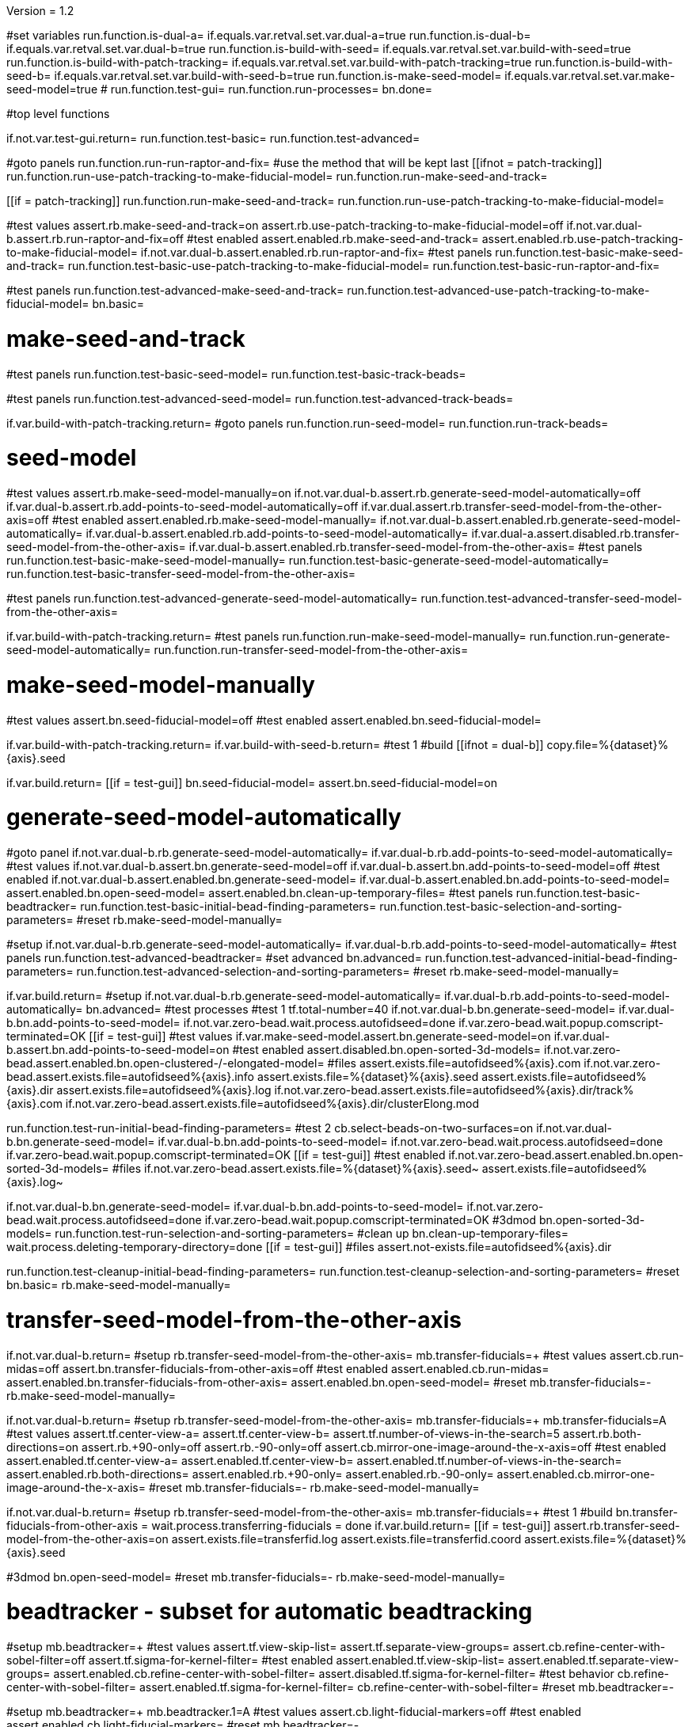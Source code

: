 Version = 1.2

[function = main]
#set variables
run.function.is-dual-a=
if.equals.var.retval.set.var.dual-a=true
run.function.is-dual-b=
if.equals.var.retval.set.var.dual-b=true
run.function.is-build-with-seed=
if.equals.var.retval.set.var.build-with-seed=true
run.function.is-build-with-patch-tracking=
if.equals.var.retval.set.var.build-with-patch-tracking=true
run.function.is-build-with-seed-b=
if.equals.var.retval.set.var.build-with-seed-b=true
run.function.is-make-seed-model=
if.equals.var.retval.set.var.make-seed-model=true
#
run.function.test-gui=
run.function.run-processes=
bn.done=

#top level functions

[function = test-gui]
if.not.var.test-gui.return=
run.function.test-basic=
run.function.test-advanced=

[function = run-processes]
#goto panels
run.function.run-run-raptor-and-fix=
#use the method that will be kept last
[[ifnot = patch-tracking]]
  run.function.run-use-patch-tracking-to-make-fiducial-model=
  run.function.run-make-seed-and-track=
[[]]
[[if = patch-tracking]]
  run.function.run-make-seed-and-track=
  run.function.run-use-patch-tracking-to-make-fiducial-model=
[[]]

[function = test-basic]
#test values
assert.rb.make-seed-and-track=on
assert.rb.use-patch-tracking-to-make-fiducial-model=off
if.not.var.dual-b.assert.rb.run-raptor-and-fix=off
#test enabled
assert.enabled.rb.make-seed-and-track=
assert.enabled.rb.use-patch-tracking-to-make-fiducial-model=
if.not.var.dual-b.assert.enabled.rb.run-raptor-and-fix=
#test panels
run.function.test-basic-make-seed-and-track=
run.function.test-basic-use-patch-tracking-to-make-fiducial-model=
run.function.test-basic-run-raptor-and-fix=

[function = test-advanced]
#test panels
run.function.test-advanced-make-seed-and-track=
run.function.test-advanced-use-patch-tracking-to-make-fiducial-model=
bn.basic=

# make-seed-and-track

[function = test-basic-make-seed-and-track]
#test panels
run.function.test-basic-seed-model=
run.function.test-basic-track-beads=

[function = test-advanced-make-seed-and-track]
#test panels
run.function.test-advanced-seed-model=
run.function.test-advanced-track-beads=

[function = run-make-seed-and-track]
if.var.build-with-patch-tracking.return=
#goto panels
run.function.run-seed-model=
run.function.run-track-beads=

# seed-model

[function = test-basic-seed-model]
#test values
assert.rb.make-seed-model-manually=on
if.not.var.dual-b.assert.rb.generate-seed-model-automatically=off
if.var.dual-b.assert.rb.add-points-to-seed-model-automatically=off
if.var.dual.assert.rb.transfer-seed-model-from-the-other-axis=off
#test enabled
assert.enabled.rb.make-seed-model-manually=
if.not.var.dual-b.assert.enabled.rb.generate-seed-model-automatically=
if.var.dual-b.assert.enabled.rb.add-points-to-seed-model-automatically=
if.var.dual-a.assert.disabled.rb.transfer-seed-model-from-the-other-axis=
if.var.dual-b.assert.enabled.rb.transfer-seed-model-from-the-other-axis=
#test panels
run.function.test-basic-make-seed-model-manually=
run.function.test-basic-generate-seed-model-automatically=
run.function.test-basic-transfer-seed-model-from-the-other-axis=

[function = test-advanced-seed-model]
#test panels
run.function.test-advanced-generate-seed-model-automatically=
run.function.test-advanced-transfer-seed-model-from-the-other-axis=

[function = run-seed-model]
if.var.build-with-patch-tracking.return=
#test panels
run.function.run-make-seed-model-manually=
run.function.run-generate-seed-model-automatically=
run.function.run-transfer-seed-model-from-the-other-axis=

# make-seed-model-manually

[function = test-basic-make-seed-model-manually]
#test values
assert.bn.seed-fiducial-model=off
#test enabled
assert.enabled.bn.seed-fiducial-model=

[function = run-make-seed-model-manually]
if.var.build-with-patch-tracking.return=
if.var.build-with-seed-b.return=
#test 1
#build
[[ifnot = dual-b]]
  copy.file=%{dataset}%{axis}.seed
[[]]
if.var.build.return=
[[if = test-gui]]
  bn.seed-fiducial-model=
  assert.bn.seed-fiducial-model=on
[[]]

# generate-seed-model-automatically

[function = test-basic-generate-seed-model-automatically]
#goto panel
if.not.var.dual-b.rb.generate-seed-model-automatically=
if.var.dual-b.rb.add-points-to-seed-model-automatically=
#test values
if.not.var.dual-b.assert.bn.generate-seed-model=off
if.var.dual-b.assert.bn.add-points-to-seed-model=off
#test enabled
if.not.var.dual-b.assert.enabled.bn.generate-seed-model=
if.var.dual-b.assert.enabled.bn.add-points-to-seed-model=
assert.enabled.bn.open-seed-model=
assert.enabled.bn.clean-up-temporary-files=
#test panels
run.function.test-basic-beadtracker=
run.function.test-basic-initial-bead-finding-parameters=
run.function.test-basic-selection-and-sorting-parameters=
#reset
rb.make-seed-model-manually=

[function = test-advanced-generate-seed-model-automatically]
#setup
if.not.var.dual-b.rb.generate-seed-model-automatically=
if.var.dual-b.rb.add-points-to-seed-model-automatically=
#test panels
run.function.test-advanced-beadtracker=
#set advanced
bn.advanced=
run.function.test-advanced-initial-bead-finding-parameters=
run.function.test-advanced-selection-and-sorting-parameters=
#reset
rb.make-seed-model-manually=

[function = run-generate-seed-model-automatically]
if.var.build.return=
#setup
if.not.var.dual-b.rb.generate-seed-model-automatically=
if.var.dual-b.rb.add-points-to-seed-model-automatically=
bn.advanced=
#test processes
#test 1
tf.total-number=40
if.not.var.dual-b.bn.generate-seed-model=
if.var.dual-b.bn.add-points-to-seed-model=
if.not.var.zero-bead.wait.process.autofidseed=done
if.var.zero-bead.wait.popup.comscript-terminated=OK
[[if = test-gui]]
  #test values
  if.var.make-seed-model.assert.bn.generate-seed-model=on
  if.var.dual-b.assert.bn.add-points-to-seed-model=on
  #test enabled
  assert.disabled.bn.open-sorted-3d-models=
  if.not.var.zero-bead.assert.enabled.bn.open-clustered-/-elongated-model=
  #files
  assert.exists.file=autofidseed%{axis}.com
  if.not.var.zero-bead.assert.exists.file=autofidseed%{axis}.info
  assert.exists.file=%{dataset}%{axis}.seed
  assert.exists.file=autofidseed%{axis}.dir
  assert.exists.file=autofidseed%{axis}.log
  if.not.var.zero-bead.assert.exists.file=autofidseed%{axis}.dir/track%{axis}.com
  if.not.var.zero-bead.assert.exists.file=autofidseed%{axis}.dir/clusterElong.mod
[[]]
run.function.test-run-initial-bead-finding-parameters=
#test 2
cb.select-beads-on-two-surfaces=on
if.not.var.dual-b.bn.generate-seed-model=
if.var.dual-b.bn.add-points-to-seed-model=
if.not.var.zero-bead.wait.process.autofidseed=done
if.var.zero-bead.wait.popup.comscript-terminated=OK
[[if = test-gui]]
  #test enabled
  if.not.var.zero-bead.assert.enabled.bn.open-sorted-3d-models=
  #files
  if.not.var.zero-bead.assert.exists.file=%{dataset}%{axis}.seed~
  assert.exists.file=autofidseed%{axis}.log~
[[]]
if.not.var.dual-b.bn.generate-seed-model=
if.var.dual-b.bn.add-points-to-seed-model=
if.not.var.zero-bead.wait.process.autofidseed=done
if.var.zero-bead.wait.popup.comscript-terminated=OK
#3dmod
bn.open-sorted-3d-models=
run.function.test-run-selection-and-sorting-parameters=
#clean up
bn.clean-up-temporary-files=
wait.process.deleting-temporary-directory=done
[[if = test-gui]]
  #files
  assert.not-exists.file=autofidseed%{axis}.dir
[[]]
run.function.test-cleanup-initial-bead-finding-parameters=
run.function.test-cleanup-selection-and-sorting-parameters=
#reset
bn.basic=
rb.make-seed-model-manually=

# transfer-seed-model-from-the-other-axis

[function = test-basic-transfer-seed-model-from-the-other-axis]
if.not.var.dual-b.return=
#setup
rb.transfer-seed-model-from-the-other-axis=
mb.transfer-fiducials=+
#test values
assert.cb.run-midas=off
assert.bn.transfer-fiducials-from-other-axis=off
#test enabled
assert.enabled.cb.run-midas=
assert.enabled.bn.transfer-fiducials-from-other-axis=
assert.enabled.bn.open-seed-model=
#reset
mb.transfer-fiducials=-
rb.make-seed-model-manually=

[function = test-advanced-transfer-seed-model-from-the-other-axis]
if.not.var.dual-b.return=
#setup
rb.transfer-seed-model-from-the-other-axis=
mb.transfer-fiducials=+
mb.transfer-fiducials=A
#test values
assert.tf.center-view-a=
assert.tf.center-view-b=
assert.tf.number-of-views-in-the-search=5
assert.rb.both-directions=on
assert.rb.+90-only=off
assert.rb.-90-only=off
assert.cb.mirror-one-image-around-the-x-axis=off
#test enabled
assert.enabled.tf.center-view-a=
assert.enabled.tf.center-view-b=
assert.enabled.tf.number-of-views-in-the-search=
assert.enabled.rb.both-directions=
assert.enabled.rb.+90-only=
assert.enabled.rb.-90-only=
assert.enabled.cb.mirror-one-image-around-the-x-axis=
#reset
mb.transfer-fiducials=-
rb.make-seed-model-manually=

[function = run-transfer-seed-model-from-the-other-axis]
if.not.var.dual-b.return=
#setup
rb.transfer-seed-model-from-the-other-axis=
mb.transfer-fiducials=+
#test 1
#build
bn.transfer-fiducials-from-other-axis =
wait.process.transferring-fiducials = done
if.var.build.return=
[[if = test-gui]]
  assert.rb.transfer-seed-model-from-the-other-axis=on
  assert.exists.file=transferfid.log
  assert.exists.file=transferfid.coord
  assert.exists.file=%{dataset}%{axis}.seed
[[]]
#3dmod
bn.open-seed-model=
#reset
mb.transfer-fiducials=-
rb.make-seed-model-manually=

# beadtracker - subset for automatic beadtracking

[function = test-basic-beadtracker]
#setup
mb.beadtracker=+
#test values
assert.tf.view-skip-list=
assert.tf.separate-view-groups=
assert.cb.refine-center-with-sobel-filter=off
assert.tf.sigma-for-kernel-filter=
#test enabled
assert.enabled.tf.view-skip-list=
assert.enabled.tf.separate-view-groups=
assert.enabled.cb.refine-center-with-sobel-filter=
assert.disabled.tf.sigma-for-kernel-filter=
#test behavior
cb.refine-center-with-sobel-filter=
assert.enabled.tf.sigma-for-kernel-filter=
cb.refine-center-with-sobel-filter=
#reset
mb.beadtracker=-

[function = test-advanced-beadtracker]
#setup
mb.beadtracker=+
mb.beadtracker.1=A
#test values
assert.cb.light-fiducial-markers=off
#test enabled
assert.enabled.cb.light-fiducial-markers=
#reset
mb.beadtracker=-

# initial-bead-finding-parameters

[function = test-basic-initial-bead-finding-parameters]
#test values
assert.cb.use-boundary-model=off
assert.cb.exclude-inside-boundary-contours=off
#test enabled
assert.enabled.cb.use-boundary-model=
assert.disabled.bn.create/edit-boundary-model=
assert.disabled.cb.exclude-inside-boundary-contours=
assert.disabled.bn.open-initial-bead-model=
#test behavior
cb.use-boundary-model=
assert.enabled.bn.create/edit-boundary-model=
cb.use-boundary-model=

[function = test-advanced-initial-bead-finding-parameters]
#setup
assert.enabled.bn.basic=
#test values
assert.tf.borders-in-x-&-y=
assert.tf.estimated-number-of-beads-in-sample=
assert.tf.minimum-spacing=0.85
assert.tf.fraction-of-peaks-to-store=1.0
#test enabled
assert.enabled.tf.borders-in-x-&-y=
assert.enabled.tf.estimated-number-of-beads-in-sample=
assert.enabled.tf.minimum-spacing=
assert.enabled.tf.fraction-of-peaks-to-store=

[function = test-run-initial-bead-finding-parameters]
if.var.build.return=
[[if = test-gui]]
  #test enabled/disabled
  if.not.var.zero-bead.assert.enabled.bn.open-initial-bead-model=
[[]]
#3dmod
bn.open-initial-bead-model=

[function = test-cleanup-initial-bead-finding-parameters]
if.var.build.return=
[[if = test-gui]]
  #test enabled/disabled
  assert.disabled.bn.open-initial-bead-model=
[[]]

# selection-and-sorting-parameters

[function = test-basic-selection-and-sorting-parameters]
#test values
assert.rb.total-number=on
assert.tf.total-number=
assert.rb.density=off
assert.tf.density=
assert.cb.select-beads-on-two-surfaces=off
if.not.var.dual-b.assert.cb.add-beads-to-existing-model=off
if.var.dual-b.assert.cb.add-beads-to-existing-model=on
#test enabled
assert.enabled.rb.total-number=
assert.enabled.tf.total-number=
assert.enabled.rb.density=
assert.disabled.tf.density=
assert.enabled.cb.select-beads-on-two-surfaces=
assert.enabled.cb.add-beads-to-existing-model=
assert.disabled.bn.open-sorted-3d-models=

[function = test-advanced-selection-and-sorting-parameters]
assert.enabled.bn.basic=
#test values
assert.tf.ignore-sorting-in-tracked-models=
assert.tf.drop-tracked-models=
assert.tf.maximum-ratio-between-surfaces=
assert.cb.allow-clustered-beads=off
assert.cb.allow-elongated-beads-of-severity=off
assert.sp.allow-elongated-beads-of-severity=1
#test enabled
assert.disabled.tf.ignore-sorting-in-tracked-models=
assert.enabled.tf.drop-tracked-models=
assert.enabled.tf.maximum-ratio-between-surfaces=
assert.enabled.cb.allow-clustered-beads=
assert.enabled.cb.allow-elongated-beads-of-severity=
assert.disabled.sp.allow-elongated-beads-of-severity=
assert.disabled.bn.open-clustered-/-elongated-model=
#test behavior
cb.allow-elongated-beads-of-severity=
assert.enabled.sp.allow-elongated-beads-of-severity=
cb.allow-elongated-beads-of-severity=

[function = test-run-selection-and-sorting-parameters]
if.var.build.return=
[[if = test-gui]]
  #test enabled
  if.not.var.zero-bead.assert.enabled.bn.open-sorted-3d-models=
  if.not.var.zero-bead.assert.enabled.bn.open-clustered-/-elongated-model=
[[]]
#3dmod
bn.open-sorted-3d-models=
bn.open-clustered-/-elongated-model=

[function = test-cleanup-selection-and-sorting-parameters]
if.var.build.return=
[[if = test-gui]]
  #test enabled
  assert.disabled.bn.open-sorted-3d-models=
  assert.disabled.bn.open-clustered-/-elongated-model=
[[]]


# track-beads

[function = test-basic-track-beads]
#setup
tb.seed-model.1=
#open panel
mb.beadtracker=+
#test values
assert.tf.view-skip-list=
assert.tf.separate-view-groups=
assert.cb.refine-center-with-sobel-filter=off
assert.tf.sigma-for-kernel-filter=
assert.cb.fill-seed-model-gaps=on
assert.cb.local-tracking=on
assert.tf.local-area-size=1000
assert.tf.max-#-views-to-include-in-align=
assert.bn.track-seed-model=off
assert.bn.fix-fiducial-model=off
assert.bn.track-with-fiducial-model-as-seed=off
#test enabled
assert.enabled.tf.view-skip-list=
assert.enabled.tf.separate-view-groups=
assert.enabled.cb.refine-center-with-sobel-filter=
assert.disabled.tf.sigma-for-kernel-filter=
assert.enabled.cb.fill-seed-model-gaps=
assert.enabled.cb.local-tracking=
assert.enabled.tf.local-area-size=
assert.enabled.tf.max-#-views-to-include-in-align=
assert.enabled.bn.track-seed-model=
assert.enabled.bn.fix-fiducial-model=
assert.enabled.bn.track-with-fiducial-model-as-seed=
#test behavior
cb.refine-center-with-sobel-filter=
assert.enabled.tf.sigma-for-kernel-filter=
cb.refine-center-with-sobel-filter=
#close panel
mb.beadtracker=-
#reset
tb.seed-model=

[function = test-advanced-track-beads]
#setup
tb.seed-model.1=
#open panel
mb.beadtracker=+
#set advanced
mb.beadtracker.1=A
#test values
assert.tf.tilt-angle-group-size=7
assert.tf.non-default-tilt-angle-groups=
assert.tf.magnification-group-size=5
assert.tf.non-default-magnification-groups=
assert.tf.minimum-#-of-views-for-tilt-alignment=4
if.not.var.zero-bead.assert.tf.unbinned-bead-diameter=%{unbinned-bead-diameter}
if.var.zero-bead.assert.tf.unbinned-bead-diameter=0.0
assert.cb.light-fiducial-markers=off
assert.tf.minimum-beads-in-area=8
assert.tf.minimum-beads-overlapping=5
assert.tf.rounds-of-tracking=2
assert.tf.minimum-tilt-range-for-finding-axis=10.0
assert.tf.minimum-tilt-range-for-finding-angles=20.0
assert.tf.search-box-size=%{search-box-size}
#test enabled
assert.enabled.tf.tilt-angle-group-size=
assert.enabled.tf.non-default-tilt-angle-groups=
assert.enabled.tf.magnification-group-size=
assert.enabled.tf.non-default-magnification-groups=
assert.enabled.tf.minimum-#-of-views-for-tilt-alignment=
assert.enabled.tf.unbinned-bead-diameter=
assert.enabled.cb.light-fiducial-markers=
assert.enabled.tf.minimum-beads-in-area=
assert.enabled.tf.minimum-beads-overlapping=
assert.enabled.tf.rounds-of-tracking=
assert.enabled.tf.minimum-tilt-range-for-finding-axis=
assert.enabled.tf.minimum-tilt-range-for-finding-angles=
assert.enabled.tf.search-box-size=
#test panels
run.function.test-advanced-expert-parameters=
#close panel
mb.beadtracker=-
#reset
tb.seed-model=

[function = run-track-beads]
#setup
tb.seed-model.1=
mb.beadtracker=+
#test 1
#build
bn.track-seed-model=
wait.process.tracking-fiducials=done
if.var.build.return=
#test 2
[[if = test-gui]]
  #Test validation
  tf.view-skip-list=abc
  bn.track-seed-model=
  wait.popup.field-validation-failed=OK
  assert.disabled.bn.kill-process=
  tf.view-skip-list=
[[]]
#test 3
cb.local-tracking=off
cb.refine-center-with-sobel-filter=on
bn.track-seed-model=
wait.process.tracking-fiducials=done
assert.exists.file=track%{axis}.com
assert.exists.file=track%{axis}.log
assert.exists.file=%{dataset}%{axis}.fid
#test 4
cb.refine-center-with-sobel-filter=off
bn.track-seed-model=
wait.process.tracking-fiducials=done
assert.exists.file=track%{axis}.log~
assert.exists.file=%{dataset}%{axis}.fid~
#test 5
bn.track-with-fiducial-model-as-seed=
wait.process.tracking-fiducials=done
assert.exists.file=track%{axis}.com
assert.exists.file=track%{axis}.log
assert.exists.file=%{dataset}%{axis}.fid
#test 6
bn.track-with-fiducial-model-as-seed=
wait.process.tracking-fiducials=done
assert.exists.file=track%{axis}.log~
#test 7
bn.fix-fiducial-model=
sleep=
[[if = test-gui]]
  #Test after run
  assert.bn.track-seed-model=on
  assert.bn.track-with-fiducial-model-as-seed=on
[[]]
#fix dataset
copy.file=%{dataset}%{axis}.fid
#reset
mb.beadtracker=-
tb.seed-model=

# expert-parameters

[function = test-advanced-expert-parameters]
#setup
mb.expert-parameters=+
#test values
assert.tf.maximum-#-of-views-for-fiducial-avg=4
assert.tf.fiducial-extrapolation-limits=7,3
assert.tf.rescue-attempt-criteria=0.6,1.0
assert.tf.distance-criterion-for-rescue=10.0
assert.tf.rescue-relaxation-factors=0.7,0.9
assert.tf.first-pass-residual-limit-for-deletion=2.5
assert.tf.second-pass-density-relaxation=0.9
assert.tf.second-pass-maximum-rescue-distance=2.5
assert.tf.residual-change-limits=9,5
assert.tf.deletion-residual-parameters=0.04,2.0
#test enabled
assert.enabled.tf.maximum-#-of-views-for-fiducial-avg=
assert.enabled.tf.fiducial-extrapolation-limits=
assert.enabled.tf.rescue-attempt-criteria=
assert.enabled.tf.distance-criterion-for-rescue=
assert.enabled.tf.rescue-relaxation-factors=
assert.enabled.tf.first-pass-residual-limit-for-deletion=
assert.enabled.tf.second-pass-density-relaxation=
assert.enabled.tf.second-pass-maximum-rescue-distance=
assert.enabled.tf.residual-change-limits=
assert.enabled.tf.deletion-residual-parameters=
#close panel
mb.expert-parameters=-

# use-patch-tracking-to-make-fiducial-model

[function = test-basic-use-patch-tracking-to-make-fiducial-model]
#setup
rb.use-patch-tracking-to-make-fiducial-model=
#test values
assert.tf.size-of-patches=
assert.rb.fractional-overlap-of-patches=on
assert.tf.fractional-overlap-of-patches=0.33,0.33
assert.rb.number-of-patches=off
assert.tf.number-of-patches=
assert.cb.use-boundary-model=off
assert.sp.iterations-to-increase-subpixel-accuracy=1
assert.cb.break-contours-into-pieces-with-overlap=off
assert.tf.break-contours-into-pieces-with-overlap=4
assert.rb.use-default-length=on
assert.rb.use-length=off
assert.tf.use-length=
assert.tf.pixels-to-trim=%{pixels-to-trim}
assert.tf.x-axis-min=
assert.tf.max=
assert.tf.y-axis-min=
assert.tf.max.1=
assert.bn.track-patches=off
assert.bn.recut-or-restore-contours=off
#test enabled
assert.enabled.tf.size-of-patches=
assert.enabled.rb.fractional-overlap-of-patches=
assert.enabled.tf.fractional-overlap-of-patches=
assert.enabled.rb.number-of-patches=
assert.disabled.tf.number-of-patches=
assert.enabled.cb.use-boundary-model=
assert.disabled.bn.create-boundary-model=
assert.enabled.sp.iterations-to-increase-subpixel-accuracy=
assert.enabled.cb.break-contours-into-pieces-with-overlap=
assert.disabled.tf.break-contours-into-pieces-with-overlap=
assert.disabled.rb.use-default-length=
assert.disabled.rb.use-length=
assert.disabled.tf.use-length=
assert.enabled.tf.pixels-to-trim=
assert.enabled.tf.x-axis-min=
assert.enabled.tf.max=
assert.enabled.tf.y-axis-min=
assert.enabled.tf.max.1=
assert.enabled.bn.track-patches=
assert.enabled.bn.open-tracked-patches=
assert.enabled.bn.recut-or-restore-contours=
#reset
rb.make-seed-and-track=

[function = test-advanced-use-patch-tracking-to-make-fiducial-model]
assert.enabled.bn.basic=
#setup
rb.use-patch-tracking-to-make-fiducial-model=
#test values
assert.tf.limits-on-shifts-from-correlation=
assert.tf.tilt-angle-offset=
assert.tf.low-frequency-rolloff-sigma=0.03
assert.tf.high-frequency-cutoff-radius=0.25
assert.tf.high-frequency-rolloff-sigma=0.05
assert.tf.pixels-to-pad=
assert.tf.pixels-to-taper=
assert.tf.test-output=
assert.tf.view-range=
assert.tf.views-to-skip=
#test enabled
assert.enabled.tf.limits-on-shifts-from-correlation=
assert.enabled.tf.tilt-angle-offset=
assert.enabled.tf.low-frequency-rolloff-sigma=
assert.enabled.tf.high-frequency-cutoff-radius=
assert.enabled.tf.high-frequency-rolloff-sigma=
assert.enabled.tf.pixels-to-pad=
assert.enabled.tf.pixels-to-taper=
assert.enabled.tf.test-output=
assert.enabled.tf.view-range=
assert.enabled.tf.views-to-skip=
#reset
rb.make-seed-and-track=

[function = run-use-patch-tracking-to-make-fiducial-model]
if.var.build-with-seed.return=
#setup
rb.use-patch-tracking-to-make-fiducial-model=
#test 1
#build
tf.size-of-patches=200,200
cb.use-boundary-model=on
copy.file=%{dataset}%{axis}_ptbound.mod
bn.create-boundary-model=
cb.break-contours-into-pieces-with-overlap=off
bn.track-patches=
wait.process.cross-correlating-stack=done
if.var.build.return=
assert.exists.file=xcorr_pt%{axis}.com
assert.exists.file=xcorr%{axis}.com
assert.exists.file=xcorr_pt%{axis}.log
assert.exists.file=%{dataset}%{axis}.fid
#test 2
[[if = test-gui]]
  #test field validation
  cb.break-contours-into-pieces-with-overlap=on
  tf.break-contours-into-pieces-with-overlap=4abc
  bn.track-patches=
  wait.popup.field-validation-failed=OK
  assert.disabled.bn.kill-process=
  tf.break-contours-into-pieces-with-overlap=4
  cb.break-contours-into-pieces-with-overlap=off
[[]]
#test 3
cb.break-contours-into-pieces-with-overlap=on
sp.iterations-to-increase-subpixel-accuracy=2
bn.track-patches=
wait.process.cross-correlating-stack=done
assert.exists.file=xcorr_pt%{axis}.log~
assert.exists.file=%{dataset}%{axis}.fid~
#test 4
cb.break-contours-into-pieces-with-overlap=off
bn.recut-or-restore-contours=
wait.process.restoring-contours=done
#test 5
cb.break-contours-into-pieces-with-overlap=on
bn.recut-or-restore-contours=
wait.process.recutting-contours=done
#reset
rb.make-seed-and-track=

# run-raptor-and-fix

[function = test-basic-run-raptor-and-fix]
if.var.axis.return=b
#setup
rb.run-raptor-and-fix=
#test values
assert.rb.run-against-the-coarse-aligned-stack=on
assert.rb.run-against-the-raw-stack=off
assert.tf.#-of-beads-to-choose=
assert.tf.unbinned-bead-diameter=%{int-unbinned-bead-diameter}
assert.bn.run-raptor=off
assert.bn.use-raptor-result-as-fiducial-model=off
#test enabled
assert.enabled.rb.run-against-the-coarse-aligned-stack=
if.not.var.montage.assert.enabled.rb.run-against-the-raw-stack=
if.var.montage.assert.disabled.rb.run-against-the-raw-stack=
assert.enabled.bn.open-stack-in-3dmod=
assert.enabled.tf.#-of-beads-to-choose=
assert.enabled.tf.unbinned-bead-diameter=
assert.enabled.bn.run-raptor=
assert.enabled.bn.open-raptor-model-in-3dmod=
assert.enabled.bn.use-raptor-result-as-fiducial-model=
#reset
rb.make-seed-and-track=

[function = run-run-raptor-and-fix]
if.var.axis.return=b
if.var.build.return=
if.not.var.run-raptor.return=
#setup
rb.run-raptor-and-fix=
#test 1
tf.#-of-beads-to-choose=%{#-of-beads-to-choose}
[[ifnot = montage]]
  # Montage raw stack cannot be used with RAPTOR
  # Run RAPTOR against raw stack
  rb.run-against-the-raw-stack=
[[]]
bn.run-raptor=
wait.process.running-runraptor=done
assert.exists.file=%{dataset}%{axis}_raptor.fid
assert.exists.file=raptor1
assert.exists.file=raptor1/align
assert.exists.file=raptor1/IMOD
assert.exists.file=raptor1/align/%{dataset}%{axis}_RAPTOR.log
assert.exists.file=raptor1/IMOD/%{dataset}%{axis}.fid.txt
assert.exists.file=raptor1/IMOD/%{dataset}%{axis}.rawtlt
#test 2
rb.run-against-the-coarse-aligned-stack=
bn.run-raptor=
wait.process.running-runraptor=done
assert.exists.file=%{dataset}%{axis}_raptor.fid~
assert.exists.file=raptor2
assert.exists.file=raptor2/align
assert.exists.file=raptor2/IMOD
assert.exists.file=raptor2/align/%{dataset}%{axis}_RAPTOR.log
assert.exists.file=raptor2/IMOD/%{dataset}%{axis}.fid.txt
assert.exists.file=raptor2/IMOD/%{dataset}%{axis}.rawtlt
#3dmod
bn.open-raptor-model-in-3dmod=
#use
#test 3
bn.use-raptor-result-as-fiducial-model=
assert.not-exists.file=%{dataset}%{axis}_raptor.fid
assert.exists.file=%{dataset}%{axis}.fid
#test 4
bn.use-raptor-result-as-fiducial-model=
wait.popup.entry-error=OK
#reset
rb.make-seed-and-track=

#utilities

[function = is-build-with-seed]
set.var.retval=false
if.not.var.build.return.var.retval=
if.not.var.patch-tracking.set.var.retval=true
return.var.retval=

[function = is-build-with-patch-tracking]
set.var.retval=false
if.not.var.build.return.var.retval=
if.var.patch-tracking.set.var.retval=true
return.var.retval=

[function = is-dual-a]
set.var.retval=false
if.not.var.dual.return.var.retval=
[[if = axis]]
  if.not-equals.var.axis.return=a
  set.var.retval=true
  return.var.retval=
[[]]
return.var.retval=

[function = is-dual-b]
set.var.retval=false
if.not.var.dual.return.var.retval=
[[if = axis]]
  if.not-equals.var.axis.return=b
  set.var.retval=true
  return.var.retval=
[[]]
return.var.retval=

[function = is-build-with-seed-b]
set.var.retval=false
if.not.var.build-with-seed.return.var.retval=
if.var.dual-b.set.var.retval=true
return.var.retval=

[function = is-make-seed-model]
set.var.retval=false
if.var.dual-b.return.var.retval=
if.not.var.zero-bead.set.var.retval=true
return.var.retval=
